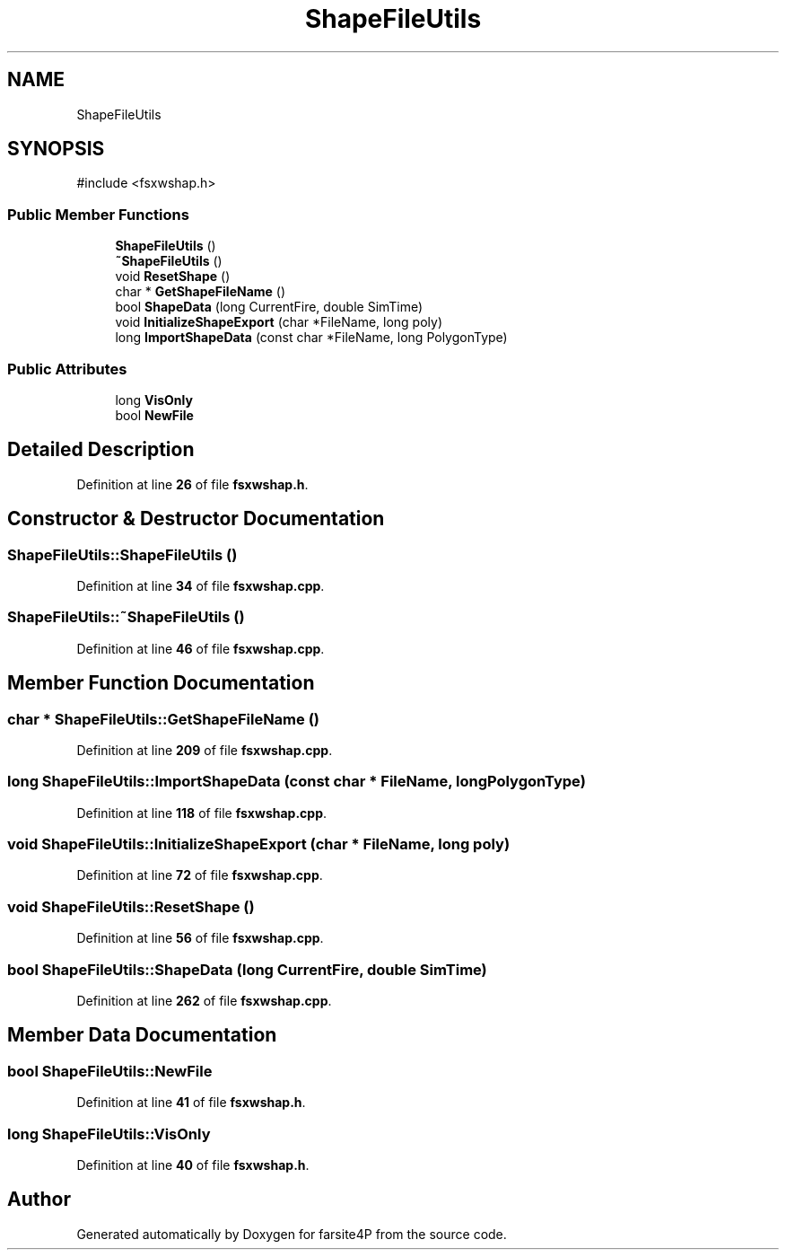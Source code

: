 .TH "ShapeFileUtils" 3 "farsite4P" \" -*- nroff -*-
.ad l
.nh
.SH NAME
ShapeFileUtils
.SH SYNOPSIS
.br
.PP
.PP
\fR#include <fsxwshap\&.h>\fP
.SS "Public Member Functions"

.in +1c
.ti -1c
.RI "\fBShapeFileUtils\fP ()"
.br
.ti -1c
.RI "\fB~ShapeFileUtils\fP ()"
.br
.ti -1c
.RI "void \fBResetShape\fP ()"
.br
.ti -1c
.RI "char * \fBGetShapeFileName\fP ()"
.br
.ti -1c
.RI "bool \fBShapeData\fP (long CurrentFire, double SimTime)"
.br
.ti -1c
.RI "void \fBInitializeShapeExport\fP (char *FileName, long poly)"
.br
.ti -1c
.RI "long \fBImportShapeData\fP (const char *FileName, long PolygonType)"
.br
.in -1c
.SS "Public Attributes"

.in +1c
.ti -1c
.RI "long \fBVisOnly\fP"
.br
.ti -1c
.RI "bool \fBNewFile\fP"
.br
.in -1c
.SH "Detailed Description"
.PP 
Definition at line \fB26\fP of file \fBfsxwshap\&.h\fP\&.
.SH "Constructor & Destructor Documentation"
.PP 
.SS "ShapeFileUtils::ShapeFileUtils ()"

.PP
Definition at line \fB34\fP of file \fBfsxwshap\&.cpp\fP\&.
.SS "ShapeFileUtils::~ShapeFileUtils ()"

.PP
Definition at line \fB46\fP of file \fBfsxwshap\&.cpp\fP\&.
.SH "Member Function Documentation"
.PP 
.SS "char * ShapeFileUtils::GetShapeFileName ()"

.PP
Definition at line \fB209\fP of file \fBfsxwshap\&.cpp\fP\&.
.SS "long ShapeFileUtils::ImportShapeData (const char * FileName, long PolygonType)"

.PP
Definition at line \fB118\fP of file \fBfsxwshap\&.cpp\fP\&.
.SS "void ShapeFileUtils::InitializeShapeExport (char * FileName, long poly)"

.PP
Definition at line \fB72\fP of file \fBfsxwshap\&.cpp\fP\&.
.SS "void ShapeFileUtils::ResetShape ()"

.PP
Definition at line \fB56\fP of file \fBfsxwshap\&.cpp\fP\&.
.SS "bool ShapeFileUtils::ShapeData (long CurrentFire, double SimTime)"

.PP
Definition at line \fB262\fP of file \fBfsxwshap\&.cpp\fP\&.
.SH "Member Data Documentation"
.PP 
.SS "bool ShapeFileUtils::NewFile"

.PP
Definition at line \fB41\fP of file \fBfsxwshap\&.h\fP\&.
.SS "long ShapeFileUtils::VisOnly"

.PP
Definition at line \fB40\fP of file \fBfsxwshap\&.h\fP\&.

.SH "Author"
.PP 
Generated automatically by Doxygen for farsite4P from the source code\&.
